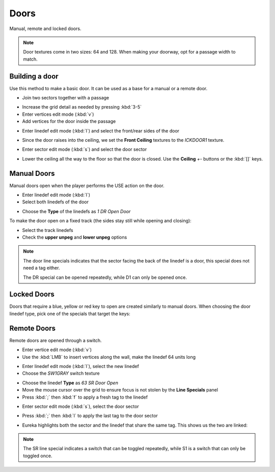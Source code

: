 Doors
=====

.. image:: doors-01.png

Manual, remote and locked doors.

.. note::

    Door textures come in two sizes: 64 and 128. When making your doorway, opt for a passage width to match.

Building a door
---------------

Use this method to make a basic door. It can be used as a base for a manual or a remote door.

* Join two sectors together with a passage
.. image:: doors-02.png
* Increase the grid detail as needed by pressing :kbd:`3-5`
* Enter vertices edit mode (:kbd:`v`)
* Add vertices for the door inside the passage
.. image:: doors-03.png
* Enter linedef edit mode (:kbd:`l`) and select the front/rear sides of the door
.. image:: doors-05.png
* Since the door raises into the ceiling, we set the **Front Ceiling** textures to the `ICKDOOR1` texture.
.. image:: doors-06.png
* Enter sector edit mode (:kbd:`s`) and select the door sector
.. image:: doors-04.png
* Lower the ceiling all the way to the floor so that the door is closed. Use the **Ceiling** `+-` buttons or the :kbd:`[]` keys.
.. image:: doors-07.png

Manual Doors
------------

Manual doors open when the player performs the USE action on the door.

* Enter linedef edit mode (:kbd:`l`)
* Select both linedefs of the door
.. image:: doors-08.png
* Choose the **Type** of the linedefs as `1 DR Open Door`

To make the door open on a fixed track (the sides stay still while opening and closing):

* Select the track linedefs
* Check the **upper unpeg** and **lower unpeg** options
.. image:: doors-09.png

.. note::

    The door line specials indicates that the sector facing the back of the linedef is a door, this special does not need a tag either.

    The DR special can be opened repeatedly, while D1 can only be opened once.

Locked Doors
------------

Doors that require a blue, yellow or red key to open are created similarly to manual doors. When choosing the door linedef type, pick one of the specials that target the keys:

.. image:: locked-01.png


Remote Doors
------------

Remote doors are opened through a switch.

* Enter vertice edit mode (:kbd:`v`)
* Use the :kbd:`LMB` to insert vertices along the wall, make the linedef 64 units long
.. image:: remote-01.png
* Enter linedef edit mode (:kbd:`l`), select the new linedef
* Choose the `SW1GRAY` switch texture
.. image:: remote-02.png
* Choose the linedef **Type** as `63 SR Door Open`
* Move the mouse cursor over the grid to ensure focus is not stolen by the **Line Specials** panel
* Press :kbd:`;` then :kbd:`f` to apply a fresh tag to the linedef
.. image:: remote-05.png
* Enter sector edit mode (:kbd:`s`), select the door sector
.. image:: remote-03.png
* Press :kbd:`;` then :kbd:`l` to apply the last tag to the door sector
.. image:: remote-06.png
* Eureka highlights both the sector and the linedef that share the same tag. This shows us the two are linked:
.. image:: remote-04.png

.. note::

    The SR line special indicates a switch that can be toggled repeatedly, while S1 is a switch that can only be toggled once.
